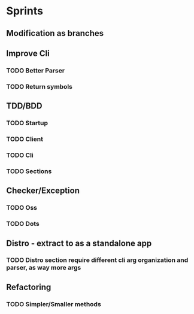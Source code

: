 #+TILE: Timeline

* Sprints
** Modification as branches
** Improve Cli
*** TODO Better Parser
*** TODO Return symbols
** TDD/BDD
*** TODO Startup
*** TODO Client
*** TODO Cli
*** TODO Sections
** Checker/Exception
*** TODO Oss
*** TODO Dots
** Distro - extract to as a standalone app
*** TODO Distro section require different cli arg organization and parser, as way more args
** Refactoring
*** TODO Simpler/Smaller methods
